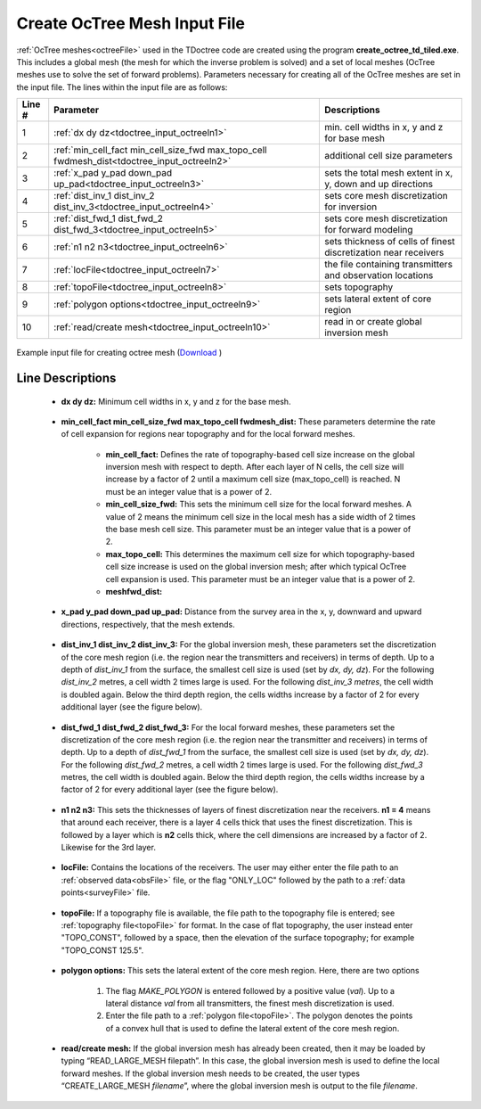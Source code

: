 .. _tdoctree_input_octree:

Create OcTree Mesh Input File
=============================

:ref:`OcTree meshes<octreeFile>` used in the TDoctree code are created using the program **create_octree_td_tiled.exe**. This includes a global mesh (the mesh for which the inverse problem is solved) and a set of local meshes (OcTree meshes use to solve the set of forward problems). Parameters necessary for creating all of the OcTree meshes are set in the input file. The lines within the input file are as follows:


.. tabularcolumns:: |C|C|C|

+--------+-------------------------------------------------------------------------------------------+-----------------------------------------------------------------+
| Line # | Parameter                                                                                 | Descriptions                                                    |
+========+===========================================================================================+=================================================================+
| 1      |:ref:`dx dy dz<tdoctree_input_octreeln1>`                                                  | min. cell widths in x, y and z for base mesh                    |
+--------+-------------------------------------------------------------------------------------------+-----------------------------------------------------------------+
| 2      |:ref:`min_cell_fact min_cell_size_fwd max_topo_cell fwdmesh_dist<tdoctree_input_octreeln2>`| additional cell size parameters                                 |
+--------+-------------------------------------------------------------------------------------------+-----------------------------------------------------------------+
| 3      |:ref:`x_pad y_pad down_pad up_pad<tdoctree_input_octreeln3>`                               | sets the total mesh extent in x, y, down and up directions      |
+--------+-------------------------------------------------------------------------------------------+-----------------------------------------------------------------+
| 4      |:ref:`dist_inv_1 dist_inv_2 dist_inv_3<tdoctree_input_octreeln4>`                          | sets core mesh discretization for inversion                     |
+--------+-------------------------------------------------------------------------------------------+-----------------------------------------------------------------+
| 5      |:ref:`dist_fwd_1 dist_fwd_2 dist_fwd_3<tdoctree_input_octreeln5>`                          | sets core mesh discretization for forward modeling              |
+--------+-------------------------------------------------------------------------------------------+-----------------------------------------------------------------+
| 6      |:ref:`n1 n2 n3<tdoctree_input_octreeln6>`                                                  | sets thickness of cells of finest discretization near receivers |
+--------+-------------------------------------------------------------------------------------------+-----------------------------------------------------------------+
| 7      |:ref:`locFile<tdoctree_input_octreeln7>`                                                   | the file containing transmitters and observation locations      |
+--------+-------------------------------------------------------------------------------------------+-----------------------------------------------------------------+
| 8      |:ref:`topoFile<tdoctree_input_octreeln8>`                                                  | sets topography                                                 |
+--------+-------------------------------------------------------------------------------------------+-----------------------------------------------------------------+
| 9      |:ref:`polygon options<tdoctree_input_octreeln9>`                                           | sets lateral extent of core region                              |
+--------+-------------------------------------------------------------------------------------------+-----------------------------------------------------------------+
| 10     |:ref:`read/create mesh<tdoctree_input_octreeln10>`                                         | read in or create global inversion mesh                         |
+--------+-------------------------------------------------------------------------------------------+-----------------------------------------------------------------+



.. figure:: images/octree_input.png
     :align: center
     :width: 700

     Example input file for creating octree mesh (`Download <https://github.com/ubcgif/tdoctree/raw/tdoctree_tiled/assets/input_files/octree_mesh.inp>`__ )


Line Descriptions
^^^^^^^^^^^^^^^^^


.. _tdoctree_input_octreeln1:

    - **dx dy dz:** Minimum cell widths in x, y and z for the base mesh.

.. _tdoctree_input_octreeln2:

	- **min_cell_fact min_cell_size_fwd max_topo_cell fwdmesh_dist:** These parameters determine the rate of cell expansion for regions near topography and for the local forward meshes.

		- **min_cell_fact:** Defines the rate of topography-based cell size increase on the global inversion mesh with respect to depth. After each layer of N cells, the cell size will increase by a factor of 2 until a maximum cell size (max_topo_cell) is reached. N must be an integer value that is a power of 2.
		
		- **min_cell_size_fwd:** This sets the minimum cell size for the local forward meshes. A value of 2 means the minimum cell size in the local mesh has a side width of 2 times the base mesh cell size. This parameter must be an integer value that is a power of 2.
		
		- **max_topo_cell:** This determines the maximum cell size for which topography-based cell size increase is used on the global inversion mesh; after which typical OcTree cell expansion is used. This parameter must be an integer value that is a power of 2.
		
		- **meshfwd_dist:**

.. _tdoctree_input_octreeln3:

    - **x_pad y_pad down_pad up_pad:** Distance from the survey area in the x, y, downward and upward directions, respectively, that the mesh extends.

.. _tdoctree_input_octreeln4:

    - **dist_inv_1 dist_inv_2 dist_inv_3:** For the global inversion mesh, these parameters set the discretization of the core mesh region (i.e. the region near the transmitters and receivers) in terms of depth. Up to a depth of *dist_inv_1* from the surface, the smallest cell size is used (set by *dx, dy, dz*). For the following *dist_inv_2* metres, a cell width 2 times large is used. For the following *dist_inv_3 metres*, the cell width is doubled again. Below the third depth region, the cells widths increase by a factor of 2 for every additional layer (see the figure below).

.. _tdoctree_input_octreeln5:

    - **dist_fwd_1 dist_fwd_2 dist_fwd_3:** For the local forward meshes, these parameters set the discretization of the core mesh region (i.e. the region near the transmitter and receivers) in terms of depth. Up to a depth of *dist_fwd_1* from the surface, the smallest cell size is used (set by *dx, dy, dz*). For the following *dist_fwd_2* metres, a cell width 2 times large is used. For the following *dist_fwd_3* metres, the cell width is doubled again. Below the third depth region, the cells widths increase by a factor of 2 for every additional layer (see the figure below).

.. _tdoctree_input_octreeln6:

    - **n1 n2 n3:** This sets the thicknesses of layers of finest discretization near the receivers. **n1 = 4** means that around each receiver, there is a layer 4 cells thick that uses the finest discretization. This is followed by a layer which is **n2** cells thick, where the cell dimensions are increased by a factor of 2. Likewise for the 3rd layer.

.. _tdoctree_input_octreeln7:

    - **locFile:** Contains the locations of the receivers. The user may either enter the file path to an :ref:`observed data<obsFile>` file, or the flag "ONLY_LOC" followed by the path to a :ref:`data points<surveyFile>` file. 

.. _tdoctree_input_octreeln8:

    - **topoFile:** If a topography file is available, the file path to the topography file is entered; see :ref:`topography file<topoFile>` for format. In the case of flat topography, the user instead enter "TOPO_CONST", followed by a space, then the elevation of the surface topography; for example "TOPO_CONST 125.5".

.. _tdoctree_input_octreeln9:

    - **polygon options:** This sets the lateral extent of the core mesh region. Here, there are two options

        1. The flag *MAKE_POLYGON* is entered followed by a positive value (*val*). Up to a lateral distance *val* from all transmitters, the finest mesh discretization is used.
        2. Enter the file path to a :ref:`polygon file<topoFile>`. The polygon denotes the points of a convex hull that is used to define the lateral extent of the core mesh region.

.. _tdoctree_input_octreeln10:

	- **read/create mesh:** If the global inversion mesh has already been created, then it may be loaded by typing “READ_LARGE_MESH filepath”. In this case, the global inversion mesh is used to define the local forward meshes. If the global inversion mesh needs to be created, the user types “CREATE_LARGE_MESH *filename*”, where the global inversion mesh is output to the file *filename*.










